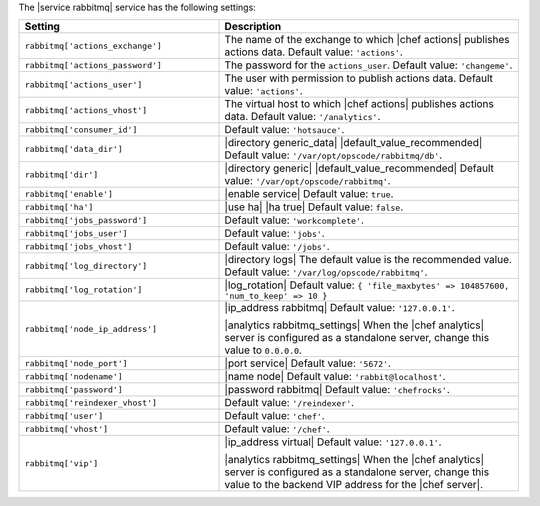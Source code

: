 .. The contents of this file are included in multiple topics.
.. This file should not be changed in a way that hinders its ability to appear in multiple documentation sets.

The |service rabbitmq| service has the following settings:

.. list-table::
   :widths: 200 300
   :header-rows: 1

   * - Setting
     - Description
   * - ``rabbitmq['actions_exchange']``
     - The name of the exchange to which |chef actions| publishes actions data. Default value: ``'actions'``.
   * - ``rabbitmq['actions_password']``
     - The password for the ``actions_user``. Default value: ``'changeme'``.
   * - ``rabbitmq['actions_user']``
     - The user with permission to publish actions data. Default value: ``'actions'``.
   * - ``rabbitmq['actions_vhost']``
     - The virtual host to which |chef actions| publishes actions data. Default value: ``'/analytics'``.
   * - ``rabbitmq['consumer_id']``
     - Default value: ``'hotsauce'``.
   * - ``rabbitmq['data_dir']``
     - |directory generic_data| |default_value_recommended| Default value: ``'/var/opt/opscode/rabbitmq/db'``.
   * - ``rabbitmq['dir']``
     - |directory generic| |default_value_recommended| Default value: ``'/var/opt/opscode/rabbitmq'``.
   * - ``rabbitmq['enable']``
     - |enable service| Default value: ``true``.
   * - ``rabbitmq['ha']``
     - |use ha| |ha true| Default value: ``false``.
   * - ``rabbitmq['jobs_password']``
     - Default value: ``'workcomplete'``.
   * - ``rabbitmq['jobs_user']``
     - Default value: ``'jobs'``.
   * - ``rabbitmq['jobs_vhost']``
     - Default value: ``'/jobs'``.
   * - ``rabbitmq['log_directory']``
     - |directory logs| The default value is the recommended value. Default value: ``'/var/log/opscode/rabbitmq'``.
   * - ``rabbitmq['log_rotation']``
     - |log_rotation| Default value: ``{ 'file_maxbytes' => 104857600, 'num_to_keep' => 10 }``
   * - ``rabbitmq['node_ip_address']``
     - |ip_address rabbitmq| Default value: ``'127.0.0.1'``.

       |analytics rabbitmq_settings| When the |chef analytics| server is configured as a standalone server, change this value to ``0.0.0.0``.
   * - ``rabbitmq['node_port']``
     - |port service| Default value: ``'5672'``.
   * - ``rabbitmq['nodename']``
     - |name node| Default value: ``'rabbit@localhost'``.
   * - ``rabbitmq['password']``
     - |password rabbitmq| Default value: ``'chefrocks'``.
   * - ``rabbitmq['reindexer_vhost']``
     - Default value: ``'/reindexer'``.
   * - ``rabbitmq['user']``
     - Default value: ``'chef'``.
   * - ``rabbitmq['vhost']``
     - Default value: ``'/chef'``.
   * - ``rabbitmq['vip']``
     - |ip_address virtual| Default value: ``'127.0.0.1'``.

       |analytics rabbitmq_settings| When the |chef analytics| server is configured as a standalone server, change this value to the backend VIP address for the |chef server|.
